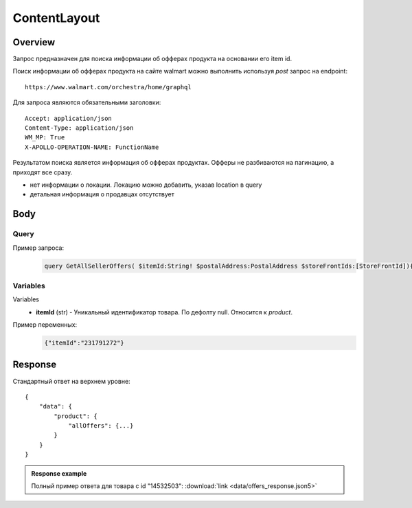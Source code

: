 ContentLayout
---------------
Overview
~~~~~~~~~~~

..
    Overview для каждого запроса должно содержать:

        1. Предназначение.
        2. HTTP метод и endpoint.
        3. Описание свойств запроса.
        4. Описание ответа.
        5. Особенности.

.. Предназначение

Запрос предназначен для поиска информации об офферах продукта на основании его item id. \

.. HTTP метод и endpoint.

Поиск информации об офферах продукта на сайте walmart можно выполнить используя `post` запрос на endpoint:
::

    https://www.walmart.com/orchestra/home/graphql

.. Описание свойств запроса.

Для запроса являются обязательными заголовки:
::

    Accept: application/json
    Content-Type: application/json
    WM_MP: True
    X-APOLLO-OPERATION-NAME: FunctionName

.. Описание ответа.

Результатом поиска является информация об офферах продуктах.
Офферы не разбиваются на пагинацию, а приходят все сразу.

.. Особенности

- нет информации о локации. Локацию можно добавить, указав location в query
- детальная информация о продавцах отсутствует

Body
~~~~~~~~~~~

Query
"""""""""""
.. function:: contentLayout(...):

    :parameter JSON $fitmentFieldParams: \

        Default = {} \

        Параметры автомобиля при поиске товаров для автомобиля. \

    :parameter JSON $fitmentSearchParams: \

        Default = {} \

        Параметры поиска. Дублирует основные параметры поиска. Необязательное. \

    :parameter Boolean $fetchMarquee!: \

        Будет ли приходить marquee конфигурации в contentLayout.  \

        Предположительно вид рекламы.\


    :parameter Boolean $fetchSkyline!: \

        Будет ли приходить skyline конфигурации в contentLayout. \

        Предположительно вид рекламы.

    :parameter Boolean $fetchSbaTop!: \

        Будет ли приходить sbatop конфигурации в contentLayout. \

        Предположительно вид рекламы.
        Находятся в ответе между продуктами и имеют __typename=SponsoredBrands. `Пример <https://monosnap.com/file/1GbI0G0TS9mGdNvyjsvoUh6CPlu4CK>`_. \

Пример запроса:
    .. code-block::

        query GetAllSellerOffers( $itemId:String! $postalAddress:PostalAddress $storeFrontIds:[StoreFrontId]){product( itemId:$itemId postalAddress:$postalAddress storeFrontIds:$storeFrontIds ){  allOffers{offerId offerType availabilityStatus fulfillmentType fulfillmentBadge sellerId catalogSellerId sellerName sellerDisplayName sellerType wfsEnabled hasSellerBadge priceInfo{priceDisplayCodes{eligibleForAssociateDiscount}currentPrice{price priceString priceType}wasPrice{price}priceRange{minPrice maxPrice priceString}unitPrice{price priceString}}returnPolicy{returnable freeReturns returnWindow{value unitType}}shippingOption{shipPrice{price priceString}}}location{postalCode city}}}

Variables
""""""""""""
Variables
    - **itemId** (str) - Уникальный идентификатор товара. По дефолту null. Относится к `product`.

Пример переменных:
    .. code-block::

        {"itemId":"231791272"}

Response
~~~~~~~~~~~
Стандартный ответ на верхнем уровне:
::

    {
        "data": {
            "product": {
                "allOffers": {...}
            }
        }
    }


.. admonition:: Response example
    :class: note

    Полный пример ответа для товара с id "14532503": :download:`link <data/offers_response.json5>`

